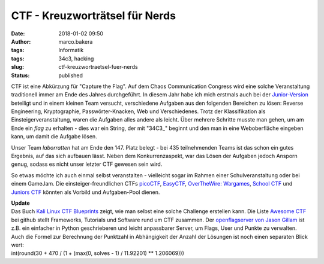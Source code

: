 CTF - Kreuzworträtsel für Nerds
###############################
:date: 2018-01-02 09:50
:author: marco.bakera
:tags: Informatik
:tags: 34c3, hacking
:slug: ctf-kreuzwortraetsel-fuer-nerds
:status: published

|image0|

CTF ist eine Abkürzung für "Capture the Flag". Auf dem Chaos
Communication Congress wird eine solche Veranstaltung traditionell immer
am Ende des Jahres durchgeführt. In diesem Jahr habe ich mich erstmals
auch bei der `Junior-Version <http://junior.34c3ctf.ccc.ac/>`__
beteiligt und in einem kleinen Team versucht, verschiedene Aufgaben aus
den folgenden Bereichen zu lösen: Reverse Engineering, Kryptographie,
Passwörter-Knacken, Web und Verschiedenes. Trotz der Klassifikation als
Einsteigerveranstaltung, waren die Aufgaben alles andere als leicht.
Über mehrere Schritte musste man gehen, um am Ende ein *flag* zu
erhalten - dies war ein String, der mit "34C3\_" beginnt und den man in
eine Weboberfläche eingeben kann, um damit die Aufgabe lösen.

|image1|

Unser Team *laborratten* hat am Ende den 147. Platz belegt - bei 435
teilnehmenden Teams ist das schon ein gutes Ergebnis, auf das sich
aufbauen lässt. Neben dem Konkurrenzaspekt, war das Lösen der Aufgaben
jedoch Ansporn genug, sodass es nicht unser letzter CTF gewesen sein
wird.

So etwas möchte ich auch einmal selbst veranstalten - vielleicht sogar
im Rahmen einer Schulveranstaltung oder bei einem GameJam. Die
einsteiger-freundlichen CTFs `picoCTF <https://picoctf.com/>`__,
`EasyCTF <https://www.easyctf.com/>`__, \ `OverTheWire:
Wargames <http://overthewire.org/wargames/>`__, \ `School
CTF <https://school-ctf.org>`__ und `Juniors
CTF <https://juniors.ctf.org.ru/>`__ könnten als Vorbild und
Aufgaben-Pool dienen.

| **Update**
| Das Buch `Kali Linux CTF
  Blueprints <https://www.packtpub.com/networking-and-servers/kali-linux-ctf-blueprints>`__
  zeigt, wie man selbst eine solche Challenge erstellen kann. Die Liste
  `Awesome CTF <https://github.com/apsdehal/awesome-ctf>`__ bei github
  stellt Frameworks, Tutorials und Software rund um CTF zusammen. Der
  `openflagserver von Jason
  Gillam <https://github.com/JGillam/openflagserver>`__ ist z.B. ein
  einfacher in Python geschrieberen und leicht anpassbarer Server, um
  Flags, User und Punkte zu verwalten.
| Auch die Formel zur Berechnung der Punktzahl in Abhängigkeit der
  Anzahl der Lösungen ist noch einen separaten Blick wert:
| int(round(30 + 470 / (1 + (max(0, solves - 1) / 11.92201) \*\*
  1.206069)))

.. |image0| image:: https://www.bakera.de/wp/wp-content/uploads/2018/01/Racing_Flag_Blue-800px-300x288.png
   :class: alignnone size-medium wp-image-2157
   :width: 300px
   :height: 288px
   :target: https://www.bakera.de/wp/wp-content/uploads/2018/01/Racing_Flag_Blue-800px.png
.. |image1| image:: https://www.bakera.de/wp/wp-content/uploads/2018/01/Screenshot-2018-1-1-https-junior-34c3ctf-ccc-ac.png
   :class: alignnone size-full wp-image-2160
   :width: 486px
   :height: 246px
   :target: https://www.bakera.de/wp/wp-content/uploads/2018/01/Screenshot-2018-1-1-https-junior-34c3ctf-ccc-ac.png

